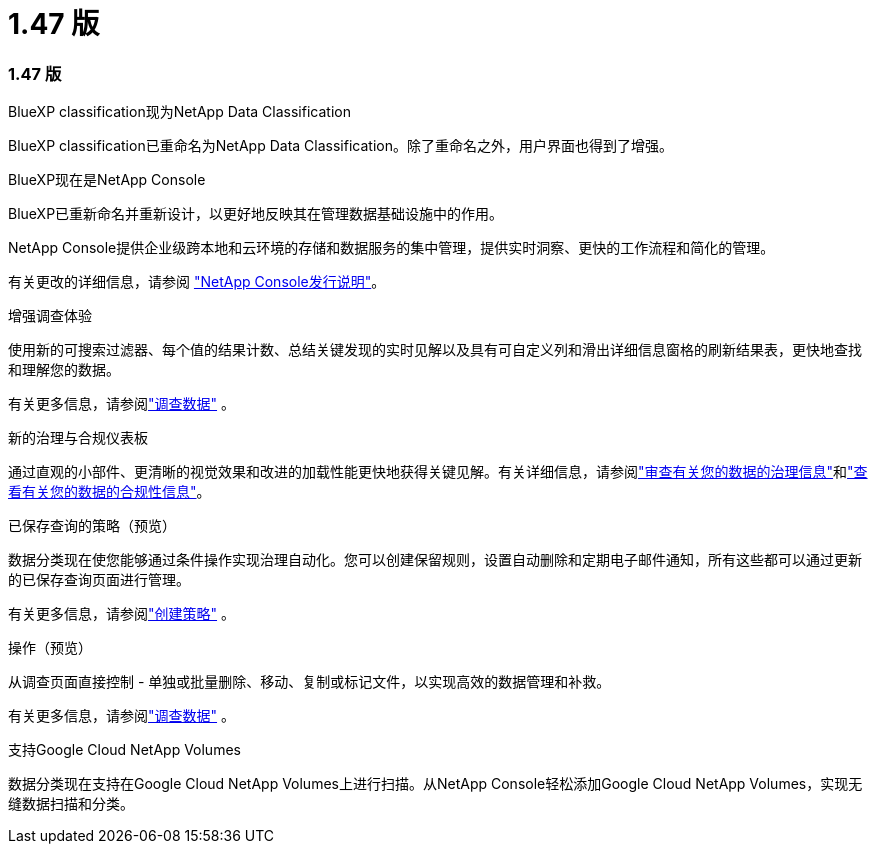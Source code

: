 = 1.47 版
:allow-uri-read: 




=== 1.47 版

.BlueXP classification现为NetApp Data Classification
BlueXP classification已重命名为NetApp Data Classification。除了重命名之外，用户界面也得到了增强。

.BlueXP现在是NetApp Console
BlueXP已重新命名并重新设计，以更好地反映其在管理数据基础设施中的作用。

NetApp Console提供企业级跨本地和云环境的存储和数据服务的集中管理，提供实时洞察、更快的工作流程和简化的管理。

有关更改的详细信息，请参阅 https://docs.netapp.com/us-en/console-relnotes/index.html["NetApp Console发行说明"]。

.增强调查体验
使用新的可搜索过滤器、每个值的结果计数、总结关键发现的实时见解以及具有可自定义列和滑出详细信息窗格的刷新结果表，更快地查找和理解您的数据。

有关更多信息，请参阅link:https://docs.netapp.com/us-en/data-services-data-classification/task-investigate-data.html#view-file-metada["调查数据"] 。

.新的治理与合规仪表板
通过直观的小部件、更清晰的视觉效果和改进的加载性能更快地获得关键见解。有关详细信息，请参阅link:https://docs.netapp.com/us-en/data-services-data-classification//task-controlling-governance-data.html["审查有关您的数据的治理信息"]和link:https://docs.netapp.com/us-en/data-services-data-classification/task-controlling-private-data.html["查看有关您的数据的合规性信息"]。

.已保存查询的策略（预览）
数据分类现在使您能够通过条件操作实现治理自动化。您可以创建保留规则，设置自动删除和定期电子邮件通知，所有这些都可以通过更新的已保存查询页面进行管理。

有关更多信息，请参阅link:https://docs.netapp.com/us-en/data-services-data-classification/task-using-policies.html["创建策略"] 。

.操作（预览）
从调查页面直接控制 - 单独或批量删除、移动、复制或标记文件，以实现高效的数据管理和补救。

有关更多信息，请参阅link:https://docs.netapp.com/us-en/data-services-data-classification/task-investigate-data.html#view-file-metada["调查数据"] 。

.支持Google Cloud NetApp Volumes
数据分类现在支持在Google Cloud NetApp Volumes上进行扫描。从NetApp Console轻松添加Google Cloud NetApp Volumes，实现无缝数据扫描和分类。
